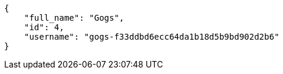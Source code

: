 [source,json]
----
{
    "full_name": "Gogs",
    "id": 4,
    "username": "gogs-f33ddbd6ecc64da1b18d5b9bd902d2b6"
}
----

